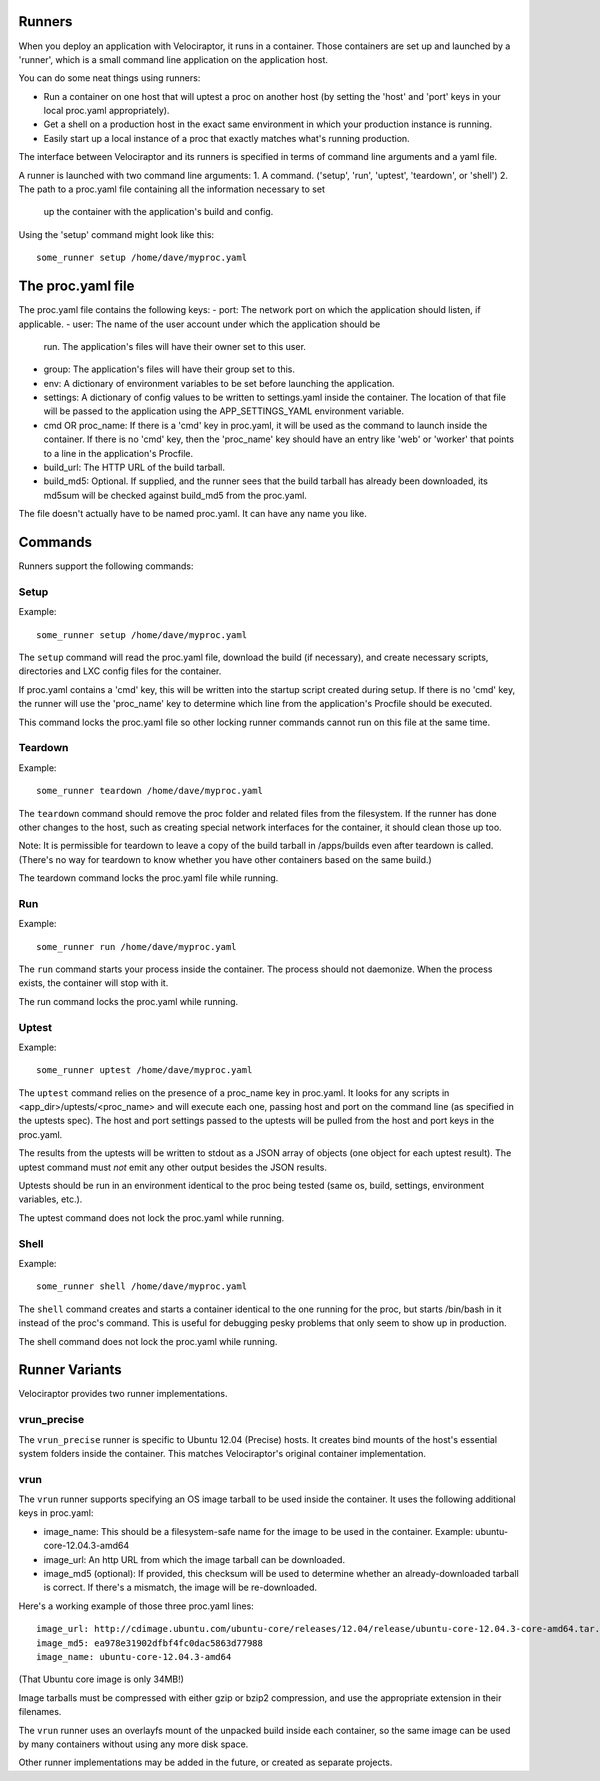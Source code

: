 Runners
=======

When you deploy an application with Velociraptor, it runs in a container.
Those containers are set up and launched by a 'runner', which is a small
command line application on the application host.

You can do some neat things using runners:

- Run a container on one host that will uptest a proc on another host (by
  setting the 'host' and 'port' keys in your local proc.yaml appropriately).
- Get a shell on a production host in the exact same environment in which your
  production instance is running.
- Easily start up a local instance of a proc that exactly matches what's
  running production.

The interface between Velociraptor and its runners is specified in terms of
command line arguments and a yaml file. 

A runner is launched with two command line arguments:
1. A command. ('setup', 'run', 'uptest', 'teardown', or 'shell')
2. The path to a proc.yaml file containing all the information necessary to set
   up the container with the application's build and config.

Using the 'setup' command might look like this::

    some_runner setup /home/dave/myproc.yaml

The proc.yaml file
==================

The proc.yaml file contains the following keys:
- port: The network port on which the application should listen, if applicable.
- user: The name of the user account under which the application should be
  run.  The application's files will have their owner set to this user.
- group: The application's files will have their group set to this.
- env: A dictionary of environment variables to be set before launching the
  application.
- settings: A dictionary of config values to be written to settings.yaml inside
  the container.  The location of that file will be passed to the application
  using the APP_SETTINGS_YAML environment variable.
- cmd OR proc_name: If there is a 'cmd' key in proc.yaml, it will be used as
  the command to launch inside the container.  If there is no 'cmd' key, then
  the 'proc_name' key should have an entry like 'web' or 'worker' that points
  to a line in the application's Procfile.
- build_url: The HTTP URL of the build tarball.
- build_md5: Optional.  If supplied, and the runner sees that the build tarball
  has already been downloaded, its md5sum will be checked against build_md5
  from the proc.yaml.

The file doesn't actually have to be named proc.yaml.  It can have any name you
like.

Commands
========

Runners support the following commands:

Setup
~~~~~

Example::
  
    some_runner setup /home/dave/myproc.yaml

The ``setup`` command will read the proc.yaml file, download the build (if
necessary), and create necessary scripts, directories and LXC config files for
the container.

If proc.yaml contains a 'cmd' key, this will be written into the startup script
created during setup.  If there is no 'cmd' key, the runner will use the
'proc_name' key to determine which line from the application's Procfile
should be executed.

This command locks the proc.yaml file so other locking runner commands cannot
run on this file at the same time.

Teardown
~~~~~~~~

Example::
  
    some_runner teardown /home/dave/myproc.yaml

The ``teardown`` command should remove the proc folder and related files from the
filesystem.  If the runner has done other changes to the host, such as creating
special network interfaces for the container, it should clean those up too.

Note: It is permissible for teardown to leave a copy of the build tarball in
/apps/builds even after teardown is called.  (There's no way for teardown to
know whether you have other containers based on the same build.)

The teardown command locks the proc.yaml file while running.

Run
~~~

Example::

  some_runner run /home/dave/myproc.yaml

The ``run`` command starts your process inside the container.  The process should
not daemonize.  When the process exists, the container will stop with it.

The run command locks the proc.yaml while running.

Uptest
~~~~~~

Example::
  
  some_runner uptest /home/dave/myproc.yaml

The ``uptest`` command relies on the presence of a proc_name key in proc.yaml.
It looks for any scripts in <app_dir>/uptests/<proc_name> and will execute each
one, passing host and port on the command line (as specified in the uptests
spec).  The host and port settings passed to the uptests will be pulled from
the host and port keys in the proc.yaml.

The results from the uptests will be written to stdout as a JSON array of
objects (one object for each uptest result). The uptest command must *not* emit
any other output besides the JSON results.

Uptests should be run in an environment identical to the proc being tested
(same os, build, settings, environment variables, etc.).

The uptest command does not lock the proc.yaml while running.

Shell
~~~~~

Example::

  some_runner shell /home/dave/myproc.yaml

The ``shell`` command creates and starts a container identical to the one
running for the proc, but starts /bin/bash in it instead of the proc's command.
This is useful for debugging pesky problems that only seem to show up in
production.

The shell command does not lock the proc.yaml while running.

Runner Variants
===============

Velociraptor provides two runner implementations.

vrun_precise
~~~~~~~~~~~~

The ``vrun_precise`` runner is specific to Ubuntu 12.04 (Precise) hosts.  It
creates bind mounts of the host's essential system folders inside the
container.  This matches Velociraptor's original container implementation.

vrun
~~~~

The ``vrun`` runner supports specifying an OS image tarball to be used inside
the container.  It uses the following additional keys in proc.yaml:

- image_name: This should be a filesystem-safe name for the image to be used in
  the container.  Example: ubuntu-core-12.04.3-amd64
- image_url: An http URL from which the image tarball can be downloaded.
- image_md5 (optional): If provided, this checksum will be used to determine
  whether an already-downloaded tarball is correct.  If there's a mismatch, the
  image will be re-downloaded.

Here's a working example of those three proc.yaml lines::

  image_url: http://cdimage.ubuntu.com/ubuntu-core/releases/12.04/release/ubuntu-core-12.04.3-core-amd64.tar.gz
  image_md5: ea978e31902dfbf4fc0dac5863d77988
  image_name: ubuntu-core-12.04.3-amd64

(That Ubuntu core image is only 34MB!)

Image tarballs must be compressed with either gzip or bzip2 compression, and
use the appropriate extension in their filenames.

The ``vrun`` runner uses an overlayfs mount of the unpacked build inside each
container, so the same image can be used by many containers without using any
more disk space.

Other runner implementations may be added in the future, or created as separate
projects.
